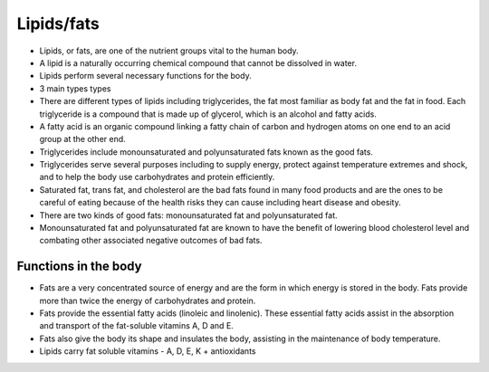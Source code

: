 Lipids/fats
===========

* Lipids, or fats, are one of the nutrient groups vital to the human body. 
* A lipid is a naturally occurring chemical compound that cannot be dissolved in water. 
* Lipids perform several necessary functions for the body.  
* 3 main types types 
* There are different types of lipids including triglycerides, the fat most familiar as body fat and the fat in food. Each triglyceride is a compound that is made up of glycerol, which is an alcohol and fatty acids.
* A fatty acid is an organic compound linking a fatty chain of carbon and hydrogen atoms on one end to an acid group at the other end.
* Triglycerides include monounsaturated and polyunsaturated fats known as the good fats.
* Triglycerides serve several purposes including to supply energy, protect against temperature extremes and shock, and to help the body use carbohydrates and protein efficiently.
* Saturated fat, trans fat, and cholesterol are the bad fats found in many food products and are the ones to be careful of eating because of the health risks they can cause including heart disease and obesity. 
* There are two kinds of good fats: monounsaturated fat and polyunsaturated fat.
* Monounsaturated fat and polyunsaturated fat are known to have the benefit of lowering blood cholesterol level and combating other associated negative outcomes of bad fats.

Functions in the body 
---------------------

* Fats are a very concentrated source of energy and are the form in which energy is stored in the body. Fats provide more than twice the energy of carbohydrates and protein.
* Fats provide the essential fatty acids (linoleic and linolenic). These essential fatty acids assist in the absorption and transport of the fat-soluble vitamins A, D and E. 
* Fats also give the body its shape and insulates the body, assisting in the maintenance of body temperature.
* Lipids carry fat soluble vitamins - A, D, E, K + antioxidants 

